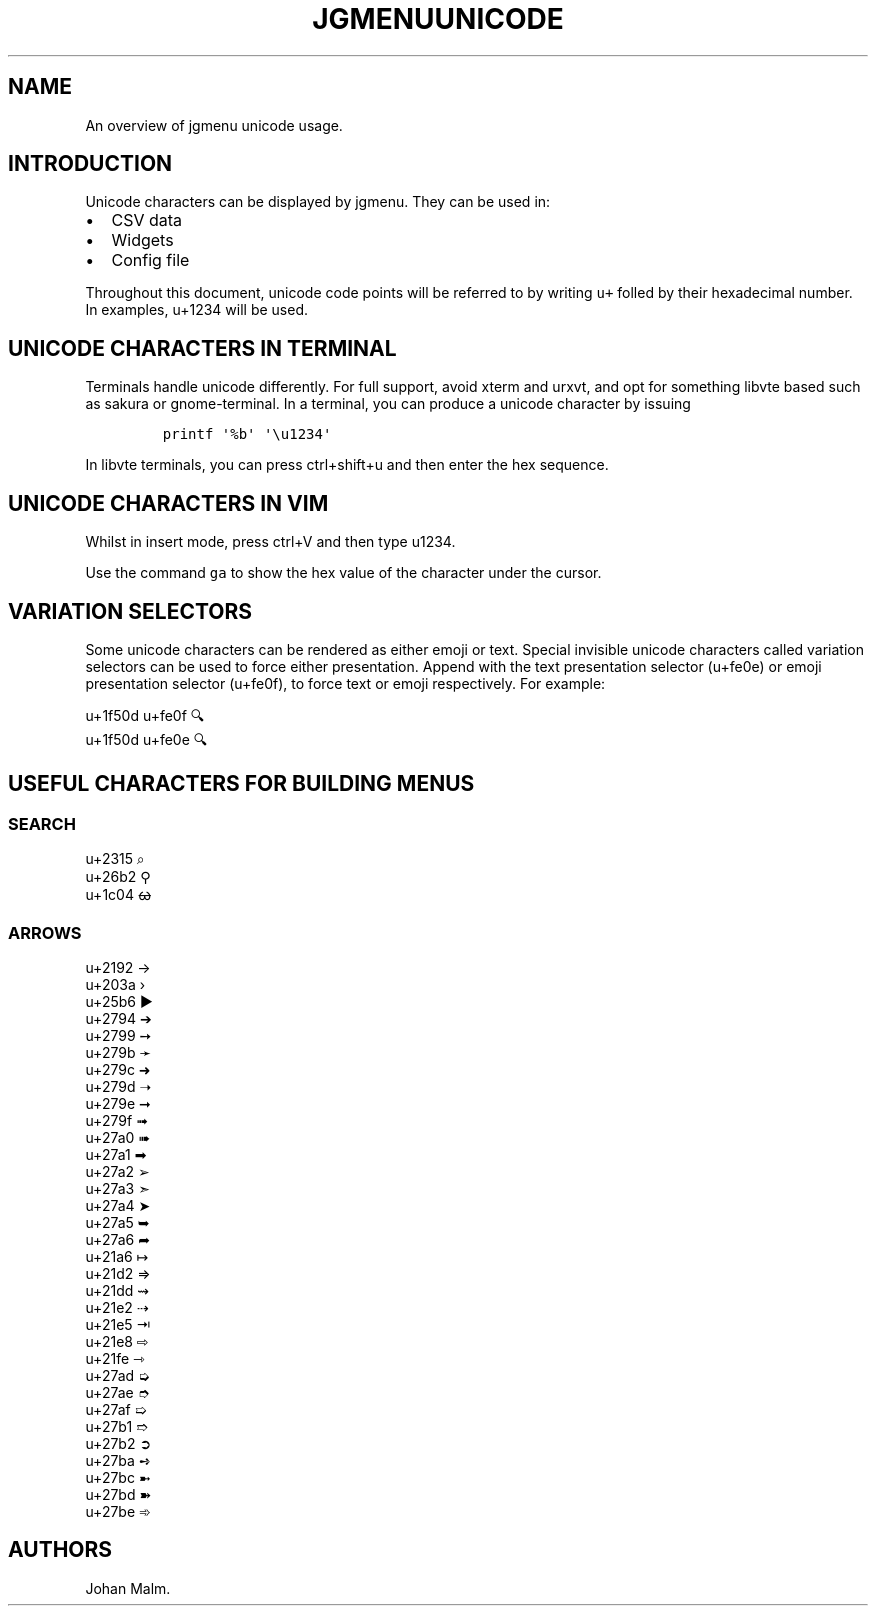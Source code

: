.\" Automatically generated by Pandoc 2.2.1
.\"
.TH "JGMENUUNICODE" "7" "20 September, 2019" "" ""
.hy
.SH NAME
.PP
An overview of jgmenu unicode usage.
.SH INTRODUCTION
.PP
Unicode characters can be displayed by jgmenu.
They can be used in:
.IP \[bu] 2
CSV data
.PD 0
.P
.PD
.IP \[bu] 2
Widgets
.PD 0
.P
.PD
.IP \[bu] 2
Config file
.PP
Throughout this document, unicode code points will be referred to by
writing \f[C]u+\f[] folled by their hexadecimal number.
In examples, u+1234 will be used.
.SH UNICODE CHARACTERS IN TERMINAL
.PP
Terminals handle unicode differently.
For full support, avoid xterm and urxvt, and opt for something libvte
based such as sakura or gnome\-terminal.
In a terminal, you can produce a unicode character by issuing
.IP
.nf
\f[C]
printf\ \[aq]%b\[aq]\ \[aq]\\u1234\[aq]
\f[]
.fi
.PP
In libvte terminals, you can press ctrl+shift+u and then enter the hex
sequence.
.SH UNICODE CHARACTERS IN VIM
.PP
Whilst in insert mode, press ctrl+V and then type u1234.
.PP
Use the command \f[C]ga\f[] to show the hex value of the character under
the cursor.
.SH VARIATION SELECTORS
.PP
Some unicode characters can be rendered as either emoji or text.
Special invisible unicode characters called variation selectors can be
used to force either presentation.
Append with the text presentation selector (u+fe0e) or emoji
presentation selector (u+fe0f), to force text or emoji respectively.
For example:
.PP
u+1f50d u+fe0f 🔍
.PD 0
.P
.PD
u+1f50d u+fe0e 🔍︎
.SH USEFUL CHARACTERS FOR BUILDING MENUS
.SS SEARCH
.PP
u+2315 ⌕
.PD 0
.P
.PD
u+26b2 ⚲
.PD 0
.P
.PD
u+1c04 ᰄ
.SS ARROWS
.PP
u+2192 →
.PD 0
.P
.PD
u+203a ›
.PD 0
.P
.PD
u+25b6 ▶
.PD 0
.P
.PD
u+2794 ➔
.PD 0
.P
.PD
u+2799 ➙
.PD 0
.P
.PD
u+279b ➛
.PD 0
.P
.PD
u+279c ➜
.PD 0
.P
.PD
u+279d ➝
.PD 0
.P
.PD
u+279e ➞
.PD 0
.P
.PD
u+279f ➟
.PD 0
.P
.PD
u+27a0 ➠
.PD 0
.P
.PD
u+27a1 ➡
.PD 0
.P
.PD
u+27a2 ➢
.PD 0
.P
.PD
u+27a3 ➣
.PD 0
.P
.PD
u+27a4 ➤
.PD 0
.P
.PD
u+27a5 ➥
.PD 0
.P
.PD
u+27a6 ➦
.PD 0
.P
.PD
u+21a6 ↦
.PD 0
.P
.PD
u+21d2 ⇒
.PD 0
.P
.PD
u+21dd ⇝
.PD 0
.P
.PD
u+21e2 ⇢
.PD 0
.P
.PD
u+21e5 ⇥
.PD 0
.P
.PD
u+21e8 ⇨
.PD 0
.P
.PD
u+21fe ⇾
.PD 0
.P
.PD
u+27ad ➭
.PD 0
.P
.PD
u+27ae ➮
.PD 0
.P
.PD
u+27af ➯
.PD 0
.P
.PD
u+27b1 ➱
.PD 0
.P
.PD
u+27b2 ➲
.PD 0
.P
.PD
u+27ba ➺
.PD 0
.P
.PD
u+27bc ➼
.PD 0
.P
.PD
u+27bd ➽
.PD 0
.P
.PD
u+27be ➾
.SH AUTHORS
Johan Malm.
